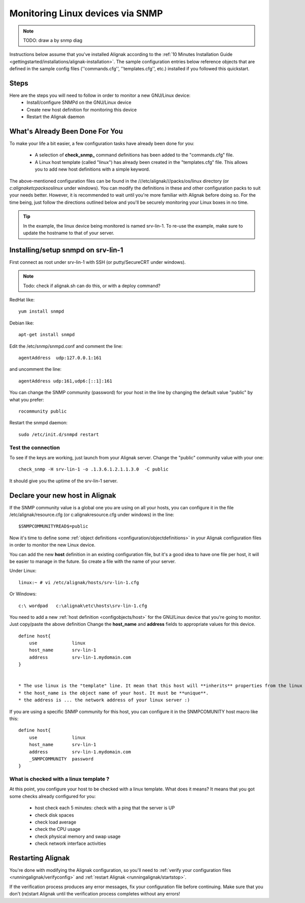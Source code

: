 .. _monitoring/monitoring-a-linux-via-snmp:

=================================
Monitoring Linux devices via SNMP 
=================================

.. note::  TODO: draw a by snmp diag

Instructions below assume that you've installed Alignak according to the :ref:`10 Minutes Installation Guide <gettingstarted/installations/alignak-installation>`. The sample configuration entries below reference objects that are defined in the sample config files (''commands.cfg'', ''templates.cfg'', etc.) installed if you followed this quickstart.


Steps 
======

Here are the steps you will need to follow in order to monitor a new GNU/Linux device:
  - Install/configure SNMPd on the GNU/Linux device
  - Create new host definition for monitoring this device
  - Restart the Alignak daemon


What's Already Been Done For You 
=================================

To make your life a bit easier, a few configuration tasks have already been done for you:

  * A selection of **check_snmp_** command definitions has been added to the "commands.cfg" file.
  * A Linux host template (called "linux") has already been created in the "templates.cfg" file. This allows you to add new host definitions with a simple keyword.

The above-mentioned configuration files can be found in the ///etc/alignak///packs/os/linux directory (or *c:\alignak\etc\packs\os\linux* under windows). You can modify the definitions in these and other configuration packs to suit your needs better. However, it is recommended to wait until you're more familiar with Alignak before doing so. For the time being, just follow the directions outlined below and you'll be securely monitoring your Linux boxes in no time.

.. tip::  In the example, the linux device being monitored is named srv-lin-1. To re-use the example, make sure to update the hostname to that of your server.


Installing/setup snmpd on srv-lin-1 
====================================

First connect as root under srv-lin-1 with SSH (or putty/SecureCRT under windows).

.. note::  Todo: check if alignak.sh can do this, or with a deploy command?

RedHat like:
  
::
  
   yum install snmpd
  
Debian like:
  
::
  
   apt-get install snmpd
  
  
Edit the /etc/snmp/snmpd.conf and comment the line:
  
::
  
  agentAddress  udp:127.0.0.1:161

and uncomment the line:
  
::
  
  agentAddress udp:161,udp6:[::1]:161

You can change the SNMP community (password) for your host in the line by changing the default value "public" by what you prefer:
  
::
  
  rocommunity public


Restart the snmpd daemon:
  
::
  
  sudo /etc/init.d/snmpd restart


Test the connection 
--------------------

To see if the keys are working, just launch from your Alignak server. Change the "public" community value with your one:
  
::

   check_snmp -H srv-lin-1 -o .1.3.6.1.2.1.1.3.0  -C public
  
It should give you the uptime of the srv-lin-1 server.


Declare your new host in Alignak 
=================================

If the SNMP community value is a global one you are using on all your hosts, you can configure it in the file /etc/alignak/resource.cfg (or c:\alignak\resource.cfg under windows) in the line:
  
::

  $SNMPCOMMUNITYREAD$=public


Now it's time to define some :ref:`object definitions <configuration/objectdefinitions>` in your Alignak configuration files in order to monitor the new Linux device.

You can add the new **host** definition in an existing configuration file, but it's a good idea to have one file per host, it will be easier to manage in the future. So create a file with the name of your server.

Under Linux:
  
::

  linux:~ # vi /etc/alignak/hosts/srv-lin-1.cfg
  
Or Windows:
  
::

  c:\ wordpad   c:\alignak\etc\hosts\srv-lin-1.cfg
  

You need to add a new :ref:`host definition <configobjects/host>` for the GNU/Linux device that you're going to monitor. Just copy/paste the above definition Change the **host_name** and **address** fields to appropriate values for this device.

::

  define host{
      use             linux
      host_name       srv-lin-1
      address         srv-lin-1.mydomain.com
  }


  * The use linux is the "template" line. It mean that this host will **inherits** properties from the linux template.
  * the host_name is the object name of your host. It must be **unique**.
  * the address is ... the network address of your linux server :)

If you are using a specific SNMP community for this host, you can configure it in the SNMPCOMUNITY host macro like this:
  
::

  define host{
      use             linux
      host_name       srv-lin-1
      address         srv-lin-1.mydomain.com
      _SNMPCOMMUNITY  password             
  }


What is checked with a linux template ? 
----------------------------------------

At this point, you configure your host to be checked with a linux template. What does it means? It means that you got some checks already configured for you:

  * host check each 5 minutes: check with a ping that the server is UP
  * check disk spaces
  * check load average
  * check the CPU usage
  * check physical memory and swap usage
  * check network interface activities


Restarting Alignak 
===================

You're done with modifying the Alignak configuration, so you'll need to :ref:`verify your configuration files <runningalignak/verifyconfig>` and :ref:`restart Alignak <runningalignak/startstop>`.

If the verification process produces any error messages, fix your configuration file before continuing. Make sure that you don't (re)start Alignak until the verification process completes without any errors!
